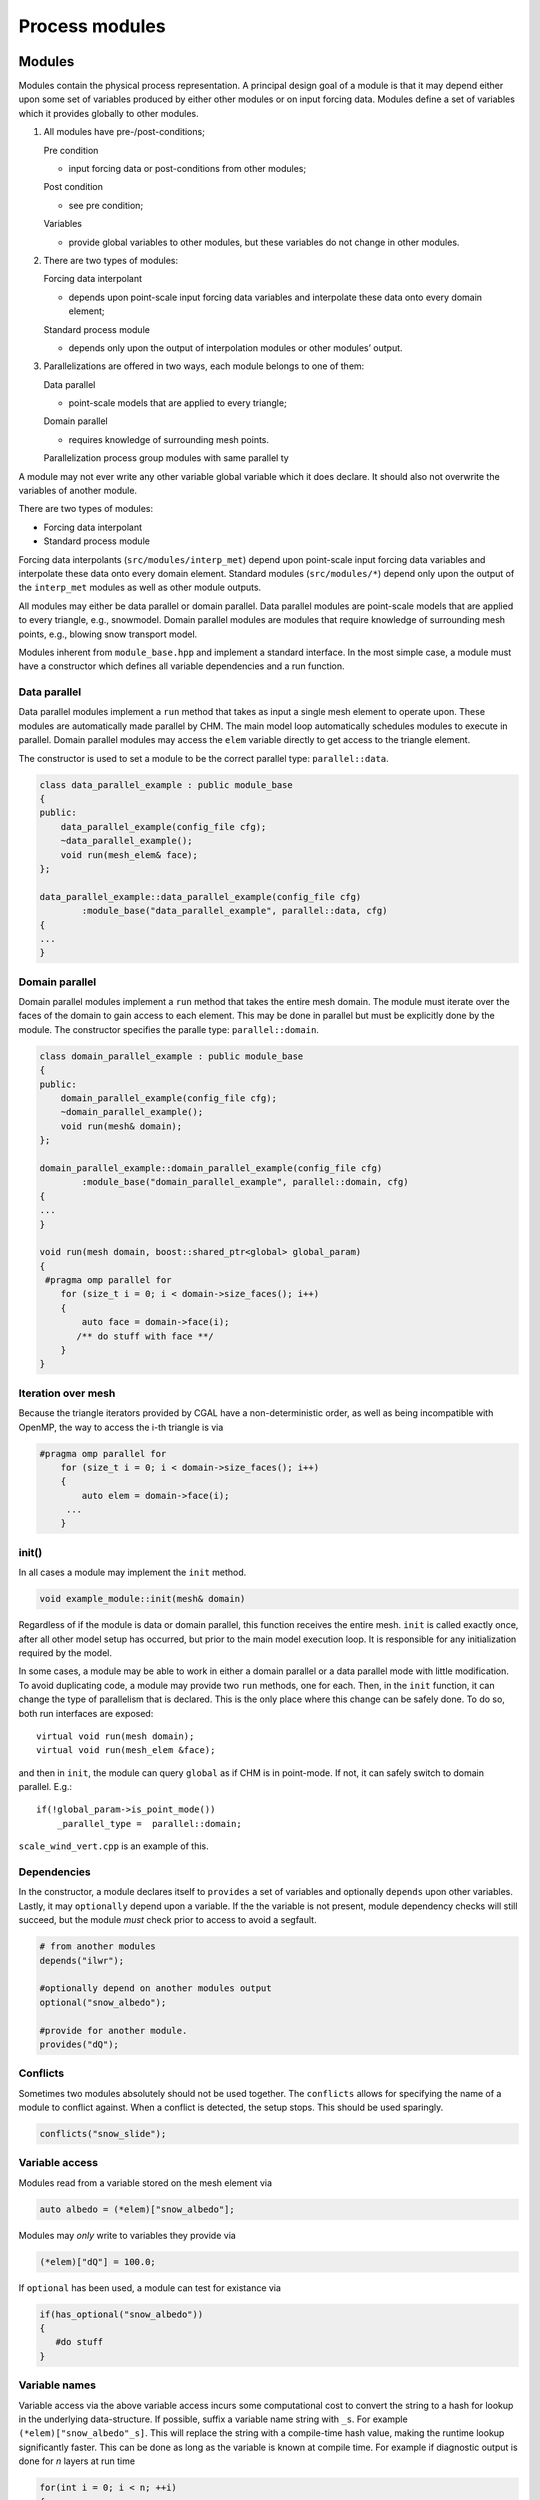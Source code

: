 Process modules
=====================

Modules
---------

Modules contain the physical process representation. A principal
design goal of a module is that it may depend either upon some set of
variables produced by either other modules or on input forcing data.
Modules define a set of variables which it provides globally to other
modules. 


1. All modules have pre-/post-conditions;

   Pre condition

   -  input forcing data or post-conditions from other modules;

   Post condition

   -  see pre condition;

   Variables

   -  provide global variables to other modules, but these
      variables do not change in other modules.

2. There are two types of modules:

   Forcing data interpolant

   -  depends upon point-scale input forcing data variables and
      interpolate these data onto every domain element;

   Standard process module

   -  depends only upon the output of interpolation modules or
      other modules’ output.

3. Parallelizations are offered in two ways, each module belongs to one
   of them:

   Data parallel

   -  point-scale models that are applied to every triangle;

   Domain parallel

   -  requires knowledge of surrounding mesh points.

   Parallelization process group modules with same parallel ty



A module may not ever write any other variable global variable
which it does declare. It should also not overwrite the variables of
another module.

There are two types of modules: 

- Forcing data interpolant 
- Standard process module

Forcing data interpolants (``src/modules/interp_met``) depend upon
point-scale input forcing data variables and interpolate these data onto
every domain element. Standard modules (``src/modules/*``) depend only upon
the output of the ``interp_met`` modules as well as other module
outputs.

All modules may either be data parallel or domain parallel. Data
parallel modules are point-scale models that are applied to every
triangle, e.g., snowmodel. Domain parallel modules are modules that require knowledge of
surrounding mesh points, e.g., blowing snow transport model.


Modules inherent from ``module_base.hpp`` and implement a standard
interface. In the most simple case, a module must have a constructor
which defines all variable dependencies and a run function.

Data parallel
~~~~~~~~~~~~~~

Data parallel modules implement a ``run`` method that takes as input a
single mesh element to operate upon. These modules are automatically made parallel by CHM. The main model loop
automatically schedules modules to execute in parallel. Domain parallel
modules may access the ``elem`` variable directly to get access to the
triangle element.

The constructor is used to set a module to be the correct parallel type: ``parallel::data``.

.. code:: cpp

   class data_parallel_example : public module_base
   {
   public:
       data_parallel_example(config_file cfg);
       ~data_parallel_example();
       void run(mesh_elem& face);
   }; 

   data_parallel_example::data_parallel_example(config_file cfg)
           :module_base("data_parallel_example", parallel::data, cfg)
   {
   ...
   }

Domain parallel
~~~~~~~~~~~~~~~~

Domain parallel modules implement a ``run`` method that takes the entire
mesh domain. The module must iterate over the faces of the domain to
gain access to each element. This may be done in parallel but must be
explicitly done by the module. The constructor specifies the paralle type: ``parallel::domain``.

.. code:: cpp

   class domain_parallel_example : public module_base
   {
   public:
       domain_parallel_example(config_file cfg);
       ~domain_parallel_example();
       void run(mesh& domain);
   }; 

   domain_parallel_example::domain_parallel_example(config_file cfg)
           :module_base("domain_parallel_example", parallel::domain, cfg)
   {
   ...
   }

   void run(mesh domain, boost::shared_ptr<global> global_param)
   {
    #pragma omp parallel for
       for (size_t i = 0; i < domain->size_faces(); i++)
       {
           auto face = domain->face(i);
          /** do stuff with face **/
       }
   }

Iteration over mesh
~~~~~~~~~~~~~~~~~~~~

Because the triangle iterators provided by CGAL have a non-deterministic
order, as well as being incompatible with OpenMP, the way to access the
i-th triangle is via

.. code:: cpp

   #pragma omp parallel for
       for (size_t i = 0; i < domain->size_faces(); i++)
       {
           auto elem = domain->face(i);
        ...
       }


init()
~~~~~~~~

In all cases a module may implement the ``init`` method.

.. code:: cpp

   void example_module::init(mesh& domain)

Regardless of if the module is data or domain parallel, this function
receives the entire mesh. ``init`` is called exactly once, after all
other model setup has occurred, but prior to the main model execution
loop. It is responsible for any initialization required by the model. 

In some cases, a module may be able to work in either a domain parallel
or a data parallel mode with little modification. To avoid duplicating
code, a module may provide two ``run`` methods, one for each. Then, in
the ``init`` function, it can change the type of parallelism that is
declared. This is the only place where this change can be safely done.
To do so, both run interfaces are exposed:

::

       virtual void run(mesh domain);
       virtual void run(mesh_elem &face);

and then in ``init``, the module can query ``global`` as if CHM is in
point-mode. If not, it can safely switch to domain parallel. E.g.:

::

       if(!global_param->is_point_mode())
           _parallel_type =  parallel::domain;

``scale_wind_vert.cpp`` is an example of this.



Dependencies
~~~~~~~~~~~~

In the constructor, a module declares itself to ``provides`` a set of
variables and optionally ``depends`` upon other variables. Lastly, it
may ``optionally`` depend upon a variable. If the the variable is not
present, module dependency checks will still succeed, but the module
*must* check prior to access to avoid a segfault. 

.. code:: cpp

   # from another modules
   depends("ilwr");

   #optionally depend on another modules output
   optional("snow_albedo");

   #provide for another module.
   provides("dQ");

Conflicts
~~~~~~~~~~

Sometimes two modules absolutely should not be used together. The ``conflicts`` allows for specifying the name of a module to conflict against. 
When a conflict is detected, the setup stops. This should be used sparingly.

.. code:: cpp

   conflicts("snow_slide"); 



Variable access
~~~~~~~~~~~~~~~

Modules read from a variable stored on the mesh element via

.. code:: cpp

   auto albedo = (*elem)["snow_albedo"];

Modules may *only* write to variables they provide via

.. code:: cpp

   (*elem)["dQ"] = 100.0;

If ``optional`` has been used, a module can test for existance via

.. code:: cpp

    if(has_optional("snow_albedo"))
    {
       #do stuff
    }

Variable names
~~~~~~~~~~~~~~~

Variable access via the above variable access incurs some computational cost to convert the string to a hash for lookup in the underlying data-structure. If possible, suffix a variable name string with ``_s``. For example ``(*elem)["snow_albedo"_s]``. This will replace the string with a compile-time hash value, making the runtime lookup significantly faster. This can be done as long as the variable is known at compile time. For example if diagnostic output is done for *n* layers at run time

.. code:: cpp

   for(int i = 0; i < n; ++i)
   {
      provides("my_debug_layer_"+i);
   }

then these are ineligible for the ``_s`` suffix and speedup.

Registration with module factory
~~~~~~~~~~~~~~~~~~~~~~~~~~~~~~~~~

Once the module has been written, it needs to be registered with the
module factory.

1. In the ``hpp`` file, within the class definition add
   ``REGISTER_MODULE_HPP(module_name);`` where ``module_name`` exactly
   matches the class name
2. In the ``cpp`` file, outside of all the other definitions add
   ``REGISTER_MODULE_CPP(module_name);``
3. All configuration options, use of the module, etc will be refered to
   as ``module_name`` in the config file.

Data storage
------------

Frequently, the module must maintain a set of data that is separate from
the variables that are exposed to other modules (i.e., via ``provides``). These data can be stored in two ways: a) as
a member variable in the module class; b) in a per-triangle data store.
If the data is stored as a member variable, this is global to every call
of the module and shared across the entire mesh. Remember, there is only
1 instance of a module class. To achieve per-triangle data storage, a
module should create a sub-class that inherants from ``face_info``

.. code:: cpp

   class test : public module_base
   {
    struct data : public face_info
       {
          double my_data;
       }
   };

This sub-class then should be initialized on each element using
``make_module_data``. As the class’ member variable ``ID`` is passed to
the call to create and access the data, other modules’ data is
technically available for access. *Don’t do this*.

.. code:: cpp

   auto d = face->make_module_data<test::data>(ID);  #returns the instance just created
   d->my_data = 5;

   #access later
   auto d = face->get_module_data<test::data>(ID); 

The ``make_module_data`` should be called in the ``init`` setup method.


interp_met modules
------------------

Meteorological interpolation functions are slightly different than the
above. They should all declare an interpolant in their per-face data
store. This must be on a per-element basis to ensure parallelism is
possible. If this is not done, large wait-locks must be used to prevent
the internal consistency of the linear systems. The other benefit of
this design is the interpolant is on a per-module basis, allowing each
module to use a different interpolant.

.. code:: cpp

       struct data : public face_info
       {
           interpolation interp;
       };

The ``interpolation`` object abstracts the creation of different types of spatial interpolators.
Currently Inverse-Distance-Weighting (IDW) and Thin Plate Spline with
Tension (TPSwT) are implemented. The
interpolation method is chosen via the ``interp_alg`` enum. This is
passed to the constructor

.. code:: cpp

   interpolation::init(interp_alg ia, size_t size)

For performance reasons, it is best to initialize the interpolator in the ``init`` method. The size parameter should be used to denote the
number of locations to be used in the interpolation.

.. code:: cpp

   void test_module::init(mesh& domain)
   {

       #pragma omp parallel for
       for (size_t i = 0; i < domain->size_faces(); i++)
       {
           auto face = domain->face(i);
           auto d = face->make_module_data<const_llra_ta::data>(ID);
           d->interp.init(global_param->interp_algorithm,face->stations().size() );
       }
       LOG_DEBUG << "Successfully init module " << this->ID;

   }


The interpolation is performed by calling operator () on the
interpolation instance

.. code:: cpp

   operator()(std::vector< boost::tuple<double,double,double> >& sample_points, boost::tuple<double,double,double>& query_point)

where ``sample_points`` is a vector of (x,y,value) location tuples of
each input data. ``query_point`` is then the (x,y,z) location we wish to
interpolate. Frequently values cannot be interpolate directly and
requires lowering to a common reference level. An example of what this
looks like for constant temperature lapse rate is shown.

.. code:: cpp

   double lapse_rate = 0.0065;

   //lower all the station values to sea level prior to the interpolation
   std::vector< boost::tuple<double, double, double> > lowered_values;
   for (auto& s : face->stations())
   {
     if( is_nan((*s)["t"_s]))
         continue;
     double v = (*s)["t"_s] - lapse_rate * (0.0 - s->z());
     lowered_values.push_back( boost::make_tuple(s->x(), s->y(), v ) );
   }


   auto query = boost::make_tuple(face->get_x(), face->get_y(), face->get_z());
   double value = face->get_module_data<data>(ID)->interp(lowered_values, query);

   //raise value back up to the face's elevation from sea level
   value =  value + lapse_rate * (0.0 - face->get_z());

   (*face)["t"_s]=value;


If the interpolant requires knowledge of the number of stations (e.g.,
TPSwT), and less stations are input (e.g., a NaN value is present), the the interpolant will on-the-fly
reinitialize itself with the new size.

Execution order
--------------------------

Inter-module dependencies, and thus the order
to run modules, is resolved during to run time. The order of module
execution is not dependent upon the order listed in the configuration
file. The interpolation modules always come prior to the process modules.

Inter-module variable dependencies is determined via the ``provides``
and ``depends`` declarations in the constructor. A module’s dependencies
are *every* other module that provides that output. This connectivity is
represented internally with a directed acyclic graph. Thus, the linear sequential
execution of the modules is determined via a topological sort.

If `Graphviz <http://www.graphviz.org/>`__ is installed, ``modules.pdf``
is generated which contains the graph of the inter-module dependencies.
|image0|

Once the executed order is determined, the modules are chunked into
execution groups depending on their ``parallel::`` flag. For example,
consider the following set of modules, sorted via the topological sort:

::

   mod_A (parallel::data)
   mod_B (parallel::data)
   mod_C (parallel::data)
   mod_D (parallel::domain)
   mod_E (parallel::data)

These are then chunked into 3 sub groups:

::

   mod_A (parallel::data)
   mod_B (parallel::data)
   mod_C (parallel::data)

::

   mod_D (parallel::domain)

::

   mod_E (parallel::data)

In the first data parallel subgroup, ``mod_A``, ``mod_B``, ``mod_C`` are
executed sequentially on each triangle, but each triangle is done in
parallel. Then subgroup 2 is run over the entire domain. Then subgroup 3
runs in parallel.

This purpose of this chunking is to attempt to schedule as many modules
as possible, to avoid the increase in overhead of running M modules over
N mesh points.



.. |image0| image:: https://github.com/Chrismarsh/CHM/blob/master/modules_readme.png

